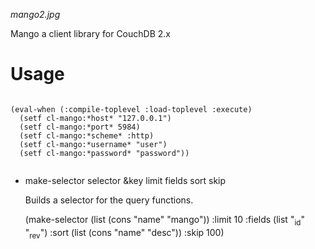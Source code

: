 
[[mango2.jpg]]


Mango a client library for CouchDB 2.x


* Usage

#+BEGIN_SRC

(eval-when (:compile-toplevel :load-toplevel :execute)
  (setf cl-mango:*host* "127.0.0.1")
  (setf cl-mango:*port* 5984)
  (setf cl-mango:*scheme* :http)
  (setf cl-mango:*username* "user")
  (setf cl-mango:*password* "password"))

#+END_SRC



- make-selector selector &key limit fields sort skip

  Builds a selector for the query functions.

  (make-selector (list (cons "name" "mango"))
                 :limit 10
                 :fields (list "_id" "_rev")
                 :sort (list (cons "name" "desc"))
                 :skip 100)


